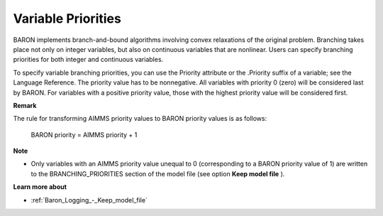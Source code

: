 

.. _Baron_Variable_Priorities:


Variable Priorities
===================

BARON implements branch-and-bound algorithms involving convex relaxations of the original problem. Branching takes place not only on integer variables, but also on continuous variables that are nonlinear. Users can specify branching priorities for both integer and continuous variables.



To specify variable branching priorities, you can use the Priority attribute or the .Priority suffix of a variable; see the Language Reference. The priority value has to be nonnegative. All variables with priority 0 (zero) will be considered last by BARON. For variables with a positive priority value, those with the highest priority value will be considered first.



**Remark** 

The rule for transforming AIMMS priority values to BARON priority values is as follows:



  BARON priority = AIMMS priority + 1



**Note** 

*	Only variables with an AIMMS priority value unequal to 0 (corresponding to a BARON priority value of 1) are written to the BRANCHING_PRIORITIES section of the model file (see option **Keep model file** ).




**Learn more about** 

*	:ref:`Baron_Logging_-_Keep_model_file` 
